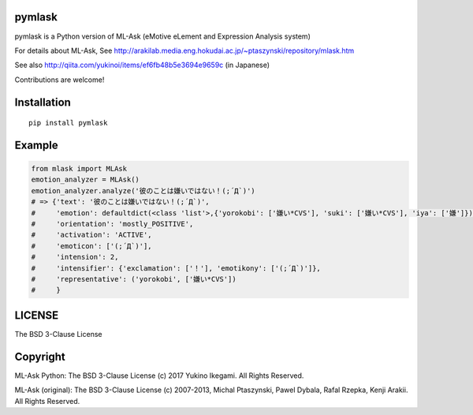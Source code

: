 pymlask
===================

|travis| |coveralls| |pyversion| |version|  |landscape|  |license|

pymlask is a Python version of ML-Ask (eMotive eLement and Expression Analysis system)

For details about ML-Ask, See http://arakilab.media.eng.hokudai.ac.jp/~ptaszynski/repository/mlask.htm

See also http://qiita.com/yukinoi/items/ef6fb48b5e3694e9659c (in Japanese)

Contributions are welcome!


Installation
==============

::

 pip install pymlask

Example
===========

.. code:: python

 from mlask import MLAsk
 emotion_analyzer = MLAsk()
 emotion_analyzer.analyze('彼のことは嫌いではない！(;´Д`)')
 # => {'text': '彼のことは嫌いではない！(;´Д`)',
 #     'emotion': defaultdict(<class 'list'>,{'yorokobi': ['嫌い*CVS'], 'suki': ['嫌い*CVS'], 'iya': ['嫌']}),
 #     'orientation': 'mostly_POSITIVE',
 #     'activation': 'ACTIVE',
 #     'emoticon': ['(;´Д`)'],
 #     'intension': 2,
 #     'intensifier': {'exclamation': ['！'], 'emotikony': ['(;´Д`)']},
 #     'representative': ('yorokobi', ['嫌い*CVS'])
 #     }


LICENSE
=========

The BSD 3-Clause License


Copyright
=============

ML-Ask Python: The BSD 3-Clause License
(c) 2017 Yukino Ikegami. All Rights Reserved.

ML-Ask (original): The BSD 3-Clause License
(c) 2007-2013, Michal Ptaszynski, Pawel Dybala, Rafal Rzepka, Kenji Arakii. All Rights Reserved.

.. |travis| image:: https://travis-ci.org/ikegami-yukino/pymlask.svg?branch=master
    :target: https://travis-ci.org/ikegami-yukino/pymlask
    :alt: travis-ci.org

.. |coveralls| image:: https://coveralls.io/repos/ikegami-yukino/pymlask/badge.png
    :target: https://coveralls.io/r/ikegami-yukino/pymlask
    :alt: coveralls.io

.. |pyversion| image:: https://img.shields.io/pypi/pyversions/pymlask.svg

.. |version| image:: https://img.shields.io/pypi/v/pymlask.svg
    :target: http://pypi.python.org/pypi/pymlask/
    :alt: latest version

.. |landscape| image:: https://landscape.io/github/ikegami-yukino/pymlask/master/landscape.svg?style=flat
   :target: https://landscape.io/github/ikegami-yukino/pymlask/master
   :alt: Code Health

.. |license| image:: https://img.shields.io/pypi/l/mlask.svg
    :target: http://pypi.python.org/pypi/mlask/
    :alt: license
